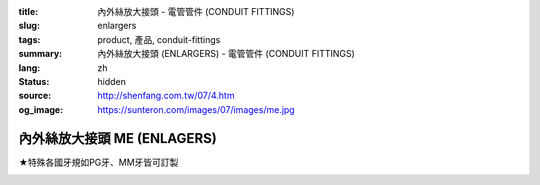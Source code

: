 :title: 內外絲放大接頭 - 電管管件 (CONDUIT FITTINGS)
:slug: enlargers
:tags: product, 產品, conduit-fittings
:summary: 內外絲放大接頭 (ENLARGERS) - 電管管件 (CONDUIT FITTINGS)
:lang: zh
:status: hidden
:source: http://shenfang.com.tw/07/4.htm
:og_image: https://sunteron.com/images/07/images/me.jpg

內外絲放大接頭 ME (ENLAGERS)
++++++++++++++++++++++++++++

★特殊各國牙規如PG牙、MM牙皆可訂製

.. image:: {filename}/images/07/images/me.jpg
   :name: http://shenfang.com.tw/07/images/ME.JPG
   :alt: product
   :class: img-fluid final-product-image-max-width-230px

.. image:: {filename}/images/07/images/me-1.gif
   :name: http://shenfang.com.tw/07/images/ME-1.gif
   :alt: product
   :class: img-fluid

.. raw:: html

  <p align="left" style="margin-top: 0; margin-bottom: 0"><font size="2">單位</font><font size="2" face="新細明體">:<span lang="en">±</span>3mm</font></p>
  <table border="0" cellspacing="0" style="border-collapse: collapse" bordercolor="#111111" width="100%" cellpadding="0" id="AutoNumber14">
    <tr>
      <td width="100%">
      <table border="1" cellspacing="0" style="border-collapse: collapse" bordercolor="#111111" width="100%" cellpadding="0" id="AutoNumber15" height="712">
        <tr>
          <td width="12%" rowspan="2" bgcolor="#FFCCCC" height="77">
          <p style="line-height: 150%; margin-top: 0; margin-bottom: 0" align="center">
          <font size="2">規格</font></p>
          <p style="line-height: 150%; margin-top: 0; margin-bottom: 0" align="center">
          <font size="2">SIZE</font></p>
          <p style="line-height: 150%; margin-top: 0; margin-bottom: 0" align="center">
          <font size="2">(IN)</font></td>
          <td width="12%" bgcolor="#FFCCCC" height="31">
          <p style="margin-top: 2; margin-bottom: 0" align="center">       
  <font size="2" face="細明體">鑄鐵</font><font size="2"> <br>       
          </font>       
  <font size="2" face="Arial Narrow">Cast Iron</font></td>
          <td width="12%" bgcolor="#FFCCCC" height="31">
          <p align="center">         
  <font size="2">可鍛鑄鐵 <br>        
          </font>        
  <font size="2" face="Arial Narrow">MSLleable Iron</font></td>
          <td width="12%" rowspan="2" bgcolor="#FFCCCC" height="77">
          <p align="center">         
  <font size="2">表面處理 <br>        
          </font>        
  <font size="2" face="Arial Narrow">Standard<br>        
          Finishes</font></td>
          <td width="26%" colspan="2" bgcolor="#FFCCCC" height="31">
          <p align="center" style="margin-top: 0; margin-bottom: 0">        
  <font size="2">鋁合金<br>        
  </font>        
  <font size="2" face="Arial Narrow">SLluminium SLloy</font></td>
          <td width="26%" colspan="2" bgcolor="#FFCCCC" height="31">
          <p align="center">         
  <font size="2">尺寸</font> <font size="1" face="Arial Narrow">&nbsp; </font> 
          <font size="2" face="Arial Narrow">Dimensions</font></td>
        </tr>
        <tr>
          <td width="12%" bgcolor="#FFCCCC" height="45">
          <p align="center">         
  <font size="2">型號 <br>        
          </font>        
  <font size="2" face="Arial Narrow">Cat. No.</font></td>
          <td width="12%" bgcolor="#FFCCCC" height="45">
          <p align="center">         
  <font size="2">型號 <br>        
          </font>        
  <font size="2" face="Arial Narrow">Cat. No.</font></td>
          <td width="13%" bgcolor="#FFCCCC" height="45">
          <p align="center" style="margin-top: 0; margin-bottom: 0">         
  <font size="2">型號 <br>        
          </font>        
  <font size="2" face="Arial Narrow">Cat. No.</font></td>
          <td width="13%" bgcolor="#FFCCCC" height="45">
          <p align="center" style="margin-top: 0; margin-bottom: 0">         
  <font size="2">材質 <br>        
          </font>        
  <font size="2" face="Arial Narrow">Standard<br>        
          MateriSLs</font></td>
          <td width="13%" align="center" bgcolor="#FFCCCC" height="45">
          <font face="Arial" size="2">A</font></td>
          <td width="13%" align="center" bgcolor="#FFCCCC" height="45">
          <font face="Arial" size="2">B</font></td>
        </tr>
        <tr>
          <td width="12%" height="17">
          <p style="margin-left: 10"><font face="Arial" size="2">3/4<span lang="EN-US">×</span>1/2</font></td>
          <td width="12%" align="center" height="17"><font face="Arial" size="2">ME21</font></td>
          <td width="12%" align="center" height="17"><font face="Arial" size="2">ME21-M</font></td>
          <td width="12%" rowspan="36" height="634">        
  <p style="margin-top: 3; margin-bottom: 0" align="center">       
  <font size="2">電鍍鋅<br>       
  </font>       
  <font size="1" face="Arial, Helvetica, sans-serif">Zine<br>       
  Electroplate<br>       
  </font>       
  <font size="2">熱侵鋅<br>       
  </font>       
  <font size="1" face="Arial, Helvetica, sans-serif">H.D.<br>       
  GSLvanize<br>       
  </font>       
  <font size="2">熱噴鋅<br>       
  </font>       
  <font size="1" face="Arial, Helvetica, sans-serif">Zinc<br>       
  Thermospray</font></p>  
  <p style="margin-top: 3; margin-bottom: 0" align="center">       
  <font face="Arial, Helvetica, sans-serif" size="2">達克銹</font></p>  
  <p style="margin-top: 3; margin-bottom: 0" align="center">       
  <font face="Arial, Helvetica, sans-serif" size="1">Dacrotizing</font></p>  
          </td>
          <td width="12%" align="center" height="17"><font face="Arial" size="2">ME21-A</font></td>
          <td width="13%" rowspan="36" height="634">
          <p align="center">       
  <font size="2">台鋁</font>      
  <font size="1"><br>      
  </font>      
  <font size="1" face="Arial, Helvetica, sans-serif">6063S<br>      
  Sandcast</font></td>
          <td width="13%" align="center" height="17"><font face="Arial" size="2">43</font></td>
          <td width="13%" align="center" height="17"><font face="Arial" size="2">39</font></td>
        </tr>
        <tr>
          <td width="12%" bgcolor="#FFCCCC" height="17">
          <p style="margin-left: 10"><font face="Arial" size="2">1</font><font face="Arial"><span lang="EN-US"><font size="2">×</font></span><font size="2">1/2</font></font></td>
          <td width="12%" align="center" bgcolor="#FFCCCC" height="17">
          <font face="Arial" size="2">ME31</font></td>
          <td width="12%" align="center" bgcolor="#FFCCCC" height="17">
          <font face="Arial" size="2">ME31-M</font></td>
          <td width="12%" align="center" bgcolor="#FFCCCC" height="17">
          <font face="Arial" size="2">ME31-A</font></td>
          <td width="13%" align="center" bgcolor="#FFCCCC" height="17">
          <font face="Arial" size="2">50</font></td>
          <td width="13%" align="center" bgcolor="#FFCCCC" height="17">
          <font face="Arial" size="2">53</font></td>
        </tr>
        <tr>
          <td width="12%" height="17">
          <p style="margin-left: 10"><font face="Arial" size="2">1<span lang="EN-US">×</span>3/4</font></td>
          <td width="12%" align="center" height="17"><font face="Arial" size="2">ME32</font></td>
          <td width="12%" align="center" height="17"><font face="Arial" size="2">ME32-M</font></td>
          <td width="12%" align="center" height="17"><font face="Arial" size="2">ME32-A</font></td>
          <td width="13%" align="center" height="17"><font face="Arial" size="2">50</font></td>
          <td width="13%" align="center" height="17"><font face="Arial" size="2">53</font></td>
        </tr>
        <tr>
          <td width="12%" bgcolor="#FFCCCC" height="17">
          <p style="margin-left: 10"><font face="Arial" size="2">1-1/4</font><font face="Arial"><span lang="EN-US"><font size="2">×</font></span><font size="2">1/2</font></font></td>
          <td width="12%" align="center" bgcolor="#FFCCCC" height="17">
          <font face="Arial" size="2">ME41</font></td>
          <td width="12%" align="center" bgcolor="#FFCCCC" height="17">
          <font face="Arial" size="2">ME41-M</font></td>
          <td width="12%" align="center" bgcolor="#FFCCCC" height="17">
          <font face="Arial" size="2">ME41-A</font></td>
          <td width="13%" align="center" bgcolor="#FFCCCC" height="17">
          <font face="Arial" size="2">54</font></td>
          <td width="13%" align="center" bgcolor="#FFCCCC" height="17">
          <font face="Arial" size="2">58</font></td>
        </tr>
        <tr>
          <td width="12%" height="17">
          <p style="margin-left: 10"><font face="Arial" size="2">1-1/4</font><font face="Arial"><span lang="EN-US"><font size="2">×</font></span><font size="2">3/4</font></font></td>
          <td width="12%" align="center" height="17"><font face="Arial" size="2">ME42</font></td>
          <td width="12%" align="center" height="17"><font face="Arial" size="2">ME42-M</font></td>
          <td width="12%" align="center" height="17"><font face="Arial" size="2">ME42-A</font></td>
          <td width="13%" align="center" height="17"><font face="Arial" size="2">54</font></td>
          <td width="13%" align="center" height="17"><font face="Arial" size="2">58</font></td>
        </tr>
        <tr>
          <td width="12%" bgcolor="#FFCCCC" height="17">
          <p style="margin-left: 10"><font face="Arial" size="2">1-1/4</font><font face="Arial"><span lang="EN-US"><font size="2">×</font></span><font size="2">1</font></font></td>
          <td width="12%" align="center" bgcolor="#FFCCCC" height="17">
          <font face="Arial" size="2">ME43</font></td>
          <td width="12%" align="center" bgcolor="#FFCCCC" height="17">
          <font face="Arial" size="2">ME43-M</font></td>
          <td width="12%" align="center" bgcolor="#FFCCCC" height="17">
          <font face="Arial" size="2">ME43-A</font></td>
          <td width="13%" align="center" bgcolor="#FFCCCC" height="17">
          <font face="Arial" size="2">54</font></td>
          <td width="13%" align="center" bgcolor="#FFCCCC" height="17">
          <font face="Arial" size="2">58</font></td>
        </tr>
        <tr>
          <td width="12%" height="17">
          <p style="margin-left: 10"><font face="Arial" size="2">1-1/2</font><font face="Arial"><span lang="EN-US"><font size="2">×</font></span><font size="2">1/2</font></font></td>
          <td width="12%" align="center" height="17"><font face="Arial" size="2">ME51</font></td>
          <td width="12%" align="center" height="17"><font face="Arial" size="2">ME51-M</font></td>
          <td width="12%" align="center" height="17"><font face="Arial" size="2">ME51-A</font></td>
          <td width="13%" align="center" height="17"><font face="Arial" size="2">58</font></td>
          <td width="13%" align="center" height="17"><font face="Arial" size="2">70</font></td>
        </tr>
        <tr>
          <td width="12%" bgcolor="#FFCCCC" height="17">
          <p style="margin-left: 10"><font face="Arial" size="2">1-1/2</font><font face="Arial"><span lang="EN-US"><font size="2">×</font></span><font size="2">3/4</font></font></td>
          <td width="12%" align="center" bgcolor="#FFCCCC" height="17">
          <font face="Arial" size="2">ME52</font></td>
          <td width="12%" align="center" bgcolor="#FFCCCC" height="17">
          <font face="Arial" size="2">ME52-M</font></td>
          <td width="12%" align="center" bgcolor="#FFCCCC" height="17">
          <font face="Arial" size="2">ME52-A</font></td>
          <td width="13%" align="center" bgcolor="#FFCCCC" height="17">
          <font face="Arial" size="2">58</font></td>
          <td width="13%" align="center" bgcolor="#FFCCCC" height="17">
          <font face="Arial" size="2">70</font></td>
        </tr>
        <tr>
          <td width="12%" height="17">
          <p style="margin-left: 10"><font face="Arial" size="2">1-1/2</font><font face="Arial"><span lang="EN-US"><font size="2">×</font></span><font size="2">1</font></font></td>
          <td width="12%" align="center" height="17"><font face="Arial" size="2">ME53</font></td>
          <td width="12%" align="center" height="17"><font face="Arial" size="2">ME53-M</font></td>
          <td width="12%" align="center" height="17"><font face="Arial" size="2">ME53-A</font></td>
          <td width="13%" align="center" height="17"><font face="Arial" size="2">58</font></td>
          <td width="13%" align="center" height="17"><font face="Arial" size="2">70</font></td>
        </tr>
        <tr>
          <td width="12%" bgcolor="#FFCCCC" height="17">
          <p style="margin-left: 10"><font face="Arial" size="2">1-1/2</font><font face="Arial"><span lang="EN-US"><font size="2">×</font></span><font size="2">1-1/4</font></font></td>
          <td width="12%" align="center" bgcolor="#FFCCCC" height="17">
          <font face="Arial" size="2">ME54</font></td>
          <td width="12%" align="center" bgcolor="#FFCCCC" height="17">
          <font face="Arial" size="2">ME54-M</font></td>
          <td width="12%" align="center" bgcolor="#FFCCCC" height="17">
          <font face="Arial" size="2">ME54-A</font></td>
          <td width="13%" align="center" bgcolor="#FFCCCC" height="17">
          <font face="Arial" size="2">60</font></td>
          <td width="13%" align="center" bgcolor="#FFCCCC" height="17">
          <font face="Arial" size="2">70</font></td>
        </tr>
        <tr>
          <td width="12%" height="17">
          <p style="margin-left: 10"><font face="Arial" size="2">2</font><font face="Arial"><span lang="EN-US"><font size="2">×</font></span><font size="2">1/2</font></font></td>
          <td width="12%" align="center" height="17"><font face="Arial" size="2">ME61</font></td>
          <td width="12%" align="center" height="17"><font face="Arial" size="2">ME61-M</font></td>
          <td width="12%" align="center" height="17"><font face="Arial" size="2">ME61-A</font></td>
          <td width="13%" align="center" height="17"><font face="Arial" size="2">64</font></td>
          <td width="13%" align="center" height="17"><font face="Arial" size="2">76</font></td>
        </tr>
        <tr>
          <td width="12%" bgcolor="#FFCCCC" height="17">
          <p style="margin-left: 10"><font face="Arial" size="2">2</font><font face="Arial"><span lang="EN-US"><font size="2">×</font></span><font size="2">3/4</font></font></td>
          <td width="12%" align="center" bgcolor="#FFCCCC" height="17">
          <font face="Arial" size="2">ME62</font></td>
          <td width="12%" align="center" bgcolor="#FFCCCC" height="17">
          <font face="Arial" size="2">ME62-M</font></td>
          <td width="12%" align="center" bgcolor="#FFCCCC" height="17">
          <font face="Arial" size="2">ME62-A</font></td>
          <td width="13%" align="center" bgcolor="#FFCCCC" height="17">
          <font face="Arial" size="2">64</font></td>
          <td width="13%" align="center" bgcolor="#FFCCCC" height="17">
          <font face="Arial" size="2">76</font></td>
        </tr>
        <tr>
          <td width="12%" height="17">
          <p style="margin-left: 10"><font face="Arial" size="2">2</font><font face="Arial"><span lang="EN-US"><font size="2">×</font></span><font size="2">1</font></font></td>
          <td width="12%" align="center" height="17"><font face="Arial" size="2">ME63</font></td>
          <td width="12%" align="center" height="17"><font face="Arial" size="2">ME63-M</font></td>
          <td width="12%" align="center" height="17"><font face="Arial" size="2">ME63-A</font></td>
          <td width="13%" align="center" height="17"><font face="Arial" size="2">67</font></td>
          <td width="13%" align="center" height="17"><font face="Arial" size="2">76</font></td>
        </tr>
        <tr>
          <td width="12%" bgcolor="#FFCCCC" height="17">
          <p style="margin-left: 10"><font face="Arial" size="2">2</font><font face="Arial"><span lang="EN-US"><font size="2">×</font></span><font size="2">1-1/4</font></font></td>
          <td width="12%" align="center" bgcolor="#FFCCCC" height="17">
          <font face="Arial" size="2">ME64</font></td>
          <td width="12%" align="center" bgcolor="#FFCCCC" height="17">
          <font face="Arial" size="2">ME64-M</font></td>
          <td width="12%" align="center" bgcolor="#FFCCCC" height="17">
          <font face="Arial" size="2">ME64-A</font></td>
          <td width="13%" align="center" bgcolor="#FFCCCC" height="17">
          <font face="Arial" size="2">67</font></td>
          <td width="13%" align="center" bgcolor="#FFCCCC" height="17">
          <font face="Arial" size="2">76</font></td>
        </tr>
        <tr>
          <td width="12%" height="18">
          <p style="margin-left: 10"><font face="Arial" size="2">2</font><font face="Arial"><span lang="EN-US"><font size="2">×</font></span><font size="2">1-1/2</font></font></td>
          <td width="12%" align="center" height="18"><font face="Arial" size="2">ME65</font></td>
          <td width="12%" align="center" height="18"><font face="Arial" size="2">ME65-M</font></td>
          <td width="12%" align="center" height="18"><font face="Arial" size="2">ME65-A</font></td>
          <td width="13%" align="center" height="18"><font face="Arial" size="2">69</font></td>
          <td width="13%" align="center" height="18"><font face="Arial" size="2">76</font></td>
        </tr>
        <tr>
          <td width="12%" bgcolor="#FFCCCC" height="18">
          <p style="margin-left: 10"><font face="Arial" size="2">2-1/2</font><font face="Arial"><span lang="EN-US"><font size="2">×</font></span><font size="2">1/2</font></font></td>
          <td width="12%" align="center" bgcolor="#FFCCCC" height="18">
          <font face="Arial" size="2">ME71</font></td>
          <td width="12%" align="center" bgcolor="#FFCCCC" height="18">
          <font face="Arial" size="2">ME71-M</font></td>
          <td width="12%" align="center" bgcolor="#FFCCCC" height="18">
          <font face="Arial" size="2">ME71-A</font></td>
          <td width="13%" align="center" bgcolor="#FFCCCC" height="18">
          <font face="Arial" size="2">75</font></td>
          <td width="13%" align="center" bgcolor="#FFCCCC" height="18">
          <font face="Arial" size="2">95</font></td>
        </tr>
        <tr>
          <td width="12%" height="18">
          <p style="margin-left: 10"><font face="Arial" size="2">2-1/2</font><font face="Arial"><span lang="EN-US"><font size="2">×</font></span><font size="2">3/4</font></font></td>
          <td width="12%" align="center" height="18"><font face="Arial" size="2">ME72</font></td>
          <td width="12%" align="center" height="18"><font face="Arial" size="2">ME72-M</font></td>
          <td width="12%" align="center" height="18"><font face="Arial" size="2">ME72-A</font></td>
          <td width="13%" align="center" height="18"><font face="Arial" size="2">75</font></td>
          <td width="13%" align="center" height="18"><font face="Arial" size="2">95</font></td>
        </tr>
        <tr>
          <td width="12%" bgcolor="#FFCCCC" height="18">
          <p style="margin-left: 10"><font face="Arial" size="2">2-1/2</font><font face="Arial"><span lang="EN-US"><font size="2">×</font></span><font size="2">1</font></font></td>
          <td width="12%" align="center" bgcolor="#FFCCCC" height="18">
          <font face="Arial" size="2">ME73</font></td>
          <td width="12%" align="center" bgcolor="#FFCCCC" height="18">
          <font face="Arial" size="2">ME73-M</font></td>
          <td width="12%" align="center" bgcolor="#FFCCCC" height="18">
          <font face="Arial" size="2">ME73-A</font></td>
          <td width="13%" align="center" bgcolor="#FFCCCC" height="18">
          <font face="Arial" size="2">78</font></td>
          <td width="13%" align="center" bgcolor="#FFCCCC" height="18">
          <font face="Arial" size="2">95</font></td>
        </tr>
        <tr>
          <td width="12%" height="18">
          <p style="margin-left: 10"><font face="Arial" size="2">2-1/2</font><font face="Arial"><span lang="EN-US"><font size="2">×</font></span><font size="2">1-1/4</font></font></td>
          <td width="12%" align="center" height="18"><font face="Arial" size="2">ME74</font></td>
          <td width="12%" align="center" height="18"><font face="Arial" size="2">ME74-M</font></td>
          <td width="12%" align="center" height="18"><font face="Arial" size="2">ME74-A</font></td>
          <td width="13%" align="center" height="18"><font face="Arial" size="2">78</font></td>
          <td width="13%" align="center" height="18"><font face="Arial" size="2">95</font></td>
        </tr>
        <tr>
          <td width="12%" bgcolor="#FFCCCC" height="18">
          <p style="margin-left: 10"><font face="Arial" size="2">2-1/2</font><font face="Arial"><span lang="EN-US"><font size="2">×</font></span><font size="2">1-1/2</font></font></td>
          <td width="12%" align="center" bgcolor="#FFCCCC" height="18">
          <font face="Arial" size="2">ME75</font></td>
          <td width="12%" align="center" bgcolor="#FFCCCC" height="18">
          <font face="Arial" size="2">ME75-M</font></td>
          <td width="12%" align="center" bgcolor="#FFCCCC" height="18">
          <font face="Arial" size="2">ME75-A</font></td>
          <td width="13%" align="center" bgcolor="#FFCCCC" height="18">
          <font face="Arial" size="2">80</font></td>
          <td width="13%" align="center" bgcolor="#FFCCCC" height="18">
          <font face="Arial" size="2">95</font></td>
        </tr>
        <tr>
          <td width="12%" height="18">
          <p style="margin-left: 10"><font face="Arial" size="2">2-1/2</font><font face="Arial"><span lang="EN-US"><font size="2">×</font></span><font size="2">2</font></font></td>
          <td width="12%" align="center" height="18"><font face="Arial" size="2">ME76</font></td>
          <td width="12%" align="center" height="18"><font face="Arial" size="2">ME76-M</font></td>
          <td width="12%" align="center" height="18"><font face="Arial" size="2">ME76-A</font></td>
          <td width="13%" align="center" height="18"><font face="Arial" size="2">80</font></td>
          <td width="13%" align="center" height="18"><font face="Arial" size="2">96</font></td>
        </tr>
        <tr>
          <td width="12%" bgcolor="#FFCCCC" height="18">
          <p style="margin-left: 10"><font size="2" face="Arial">3<span lang="EN-US">×</span>1/2</font></td>
          <td width="12%" align="center" bgcolor="#FFCCCC" height="18">
          <font face="Arial" size="2">ME81</font></td>
          <td width="12%" align="center" bgcolor="#FFCCCC" height="18">
          <font face="Arial" size="2">ME81-M</font></td>
          <td width="12%" align="center" bgcolor="#FFCCCC" height="18">
          <font face="Arial" size="2">ME81-A</font></td>
          <td width="13%" align="center" bgcolor="#FFCCCC" height="18">
          <font face="Arial" size="2">80</font></td>
          <td width="13%" align="center" bgcolor="#FFCCCC" height="18">
          <font face="Arial" size="2">115</font></td>
        </tr>
        <tr>
          <td width="12%" height="18">
          <p style="margin-left: 10"><font size="2" face="Arial">3<span lang="EN-US">×</span>3/4</font></td>
          <td width="12%" align="center" height="18"><font face="Arial" size="2">ME82</font></td>
          <td width="12%" align="center" height="18"><font face="Arial" size="2">ME82-M</font></td>
          <td width="12%" align="center" height="18"><font face="Arial" size="2">ME82-A</font></td>
          <td width="13%" align="center" height="18"><font face="Arial" size="2">80</font></td>
          <td width="13%" align="center" height="18"><font face="Arial" size="2">115</font></td>
        </tr>
        <tr>
          <td width="12%" bgcolor="#FFCCCC" height="18">
          <p style="margin-left: 10"><font size="2" face="Arial">3<span lang="EN-US">×</span>1</font></td>
          <td width="12%" align="center" bgcolor="#FFCCCC" height="18">
          <font face="Arial" size="2">ME83</font></td>
          <td width="12%" align="center" bgcolor="#FFCCCC" height="18">
          <font face="Arial" size="2">ME83-M</font></td>
          <td width="12%" align="center" bgcolor="#FFCCCC" height="18">
          <font face="Arial" size="2">ME83-A</font></td>
          <td width="13%" align="center" bgcolor="#FFCCCC" height="18">
          <font face="Arial" size="2">80</font></td>
          <td width="13%" align="center" bgcolor="#FFCCCC" height="18">
          <font face="Arial" size="2">115</font></td>
        </tr>
        <tr>
          <td width="12%" height="18">
          <p style="margin-left: 10"><font size="2" face="Arial">3<span lang="EN-US">×</span>1-1/4</font></td>
          <td width="12%" align="center" height="18"><font face="Arial" size="2">ME84</font></td>
          <td width="12%" align="center" height="18"><font face="Arial" size="2">ME84-M</font></td>
          <td width="12%" align="center" height="18"><font face="Arial" size="2">ME84-A</font></td>
          <td width="13%" align="center" height="18"><font face="Arial" size="2">80</font></td>
          <td width="13%" align="center" height="18"><font face="Arial" size="2">115</font></td>
        </tr>
        <tr>
          <td width="12%" bgcolor="#FFCCCC" height="18">
          <p style="margin-left: 10"><font size="2" face="Arial">3<span lang="EN-US">×</span>1-1/2</font></td>
          <td width="12%" align="center" bgcolor="#FFCCCC" height="18">
          <font face="Arial" size="2">ME85</font></td>
          <td width="12%" align="center" bgcolor="#FFCCCC" height="18">
          <font face="Arial" size="2">ME85-M</font></td>
          <td width="12%" align="center" bgcolor="#FFCCCC" height="18">
          <font face="Arial" size="2">ME85-A</font></td>
          <td width="13%" align="center" bgcolor="#FFCCCC" height="18">
          <font face="Arial" size="2">80</font></td>
          <td width="13%" align="center" bgcolor="#FFCCCC" height="18">
          <font face="Arial" size="2">115</font></td>
        </tr>
        <tr>
          <td width="12%" height="18">
          <p style="margin-left: 10"><font size="2" face="Arial">3<span lang="EN-US">×</span>2</font></td>
          <td width="12%" align="center" height="18"><font face="Arial" size="2">ME86</font></td>
          <td width="12%" align="center" height="18"><font face="Arial" size="2">ME86-M</font></td>
          <td width="12%" align="center" height="18"><font face="Arial" size="2">ME86-A</font></td>
          <td width="13%" align="center" height="18"><font face="Arial" size="2">85</font></td>
          <td width="13%" align="center" height="18"><font face="Arial" size="2">115</font></td>
        </tr>
        <tr>
          <td width="12%" bgcolor="#FFCCCC" height="18">
          <p style="margin-left: 10"><font size="2" face="Arial">3<span lang="EN-US">×</span>2-1/2</font></td>
          <td width="12%" align="center" bgcolor="#FFCCCC" height="18">
          <font face="Arial" size="2">ME87</font></td>
          <td width="12%" align="center" bgcolor="#FFCCCC" height="18">
          <font face="Arial" size="2">ME87-M</font></td>
          <td width="12%" align="center" bgcolor="#FFCCCC" height="18">
          <font face="Arial" size="2">ME87-A</font></td>
          <td width="13%" align="center" bgcolor="#FFCCCC" height="18">
          <font face="Arial" size="2">85</font></td>
          <td width="13%" align="center" bgcolor="#FFCCCC" height="18">
          <font face="Arial" size="2">115</font></td>
        </tr>
        <tr>
          <td width="12%" height="18">
          <p style="margin-left: 10"><font size="2" face="Arial">4<span lang="EN-US">×</span>1/2</font></td>
          <td width="12%" align="center" height="18"><font face="Arial" size="2">ME91</font></td>
          <td width="12%" align="center" height="18"><font face="Arial" size="2">ME91-M</font></td>
          <td width="12%" align="center" height="18"><font face="Arial" size="2">ME91-A</font></td>
          <td width="13%" align="center" height="18"><font face="Arial" size="2">85</font></td>
          <td width="13%" align="center" height="18"><font face="Arial" size="2">140</font></td>
        </tr>
        <tr>
          <td width="12%" bgcolor="#FFCCCC" height="18">
          <p style="margin-left: 10"><font size="2" face="Arial">4<span lang="EN-US">×</span>3/4</font></td>
          <td width="12%" align="center" bgcolor="#FFCCCC" height="18">
          <font face="Arial" size="2">ME92</font></td>
          <td width="12%" align="center" bgcolor="#FFCCCC" height="18">
          <font face="Arial" size="2">ME92-M</font></td>
          <td width="12%" align="center" bgcolor="#FFCCCC" height="18">
          <font face="Arial" size="2">ME92-A</font></td>
          <td width="13%" align="center" bgcolor="#FFCCCC" height="18">
          <font face="Arial" size="2">85</font></td>
          <td width="13%" align="center" bgcolor="#FFCCCC" height="18">
          <font face="Arial" size="2">140</font></td>
        </tr>
        <tr>
          <td width="12%" height="18">
          <p style="margin-left: 10"><font size="2" face="Arial">4<span lang="EN-US">×</span>1</font></td>
          <td width="12%" align="center" height="18"><font face="Arial" size="2">ME93</font></td>
          <td width="12%" align="center" height="18"><font face="Arial" size="2">ME93-M</font></td>
          <td width="12%" align="center" height="18"><font face="Arial" size="2">ME93-A</font></td>
          <td width="13%" align="center" height="18"><font face="Arial" size="2">85</font></td>
          <td width="13%" align="center" height="18"><font face="Arial" size="2">140</font></td>
        </tr>
        <tr>
          <td width="12%" bgcolor="#FFCCCC" height="18">
          <p style="margin-left: 10"><font size="2" face="Arial">4<span lang="EN-US">×</span>1-1/4</font></td>
          <td width="12%" align="center" bgcolor="#FFCCCC" height="18">
          <font face="Arial" size="2">ME94</font></td>
          <td width="12%" align="center" bgcolor="#FFCCCC" height="18">
          <font face="Arial" size="2">ME94-M</font></td>
          <td width="12%" align="center" bgcolor="#FFCCCC" height="18">
          <font face="Arial" size="2">ME94-A</font></td>
          <td width="13%" align="center" bgcolor="#FFCCCC" height="18">
          <font face="Arial" size="2">85</font></td>
          <td width="13%" align="center" bgcolor="#FFCCCC" height="18">
          <font face="Arial" size="2">140</font></td>
        </tr>
        <tr>
          <td width="12%" height="18">
          <p style="margin-left: 10"><font size="2" face="Arial">4<span lang="EN-US">×</span>1-1/2</font></td>
          <td width="12%" align="center" height="18"><font face="Arial" size="2">ME95</font></td>
          <td width="12%" align="center" height="18"><font face="Arial" size="2">ME95-M</font></td>
          <td width="12%" align="center" height="18"><font face="Arial" size="2">ME95-A</font></td>
          <td width="13%" align="center" height="18"><font face="Arial" size="2">89</font></td>
          <td width="13%" align="center" height="18"><font face="Arial" size="2">140</font></td>
        </tr>
        <tr>
          <td width="12%" bgcolor="#FFCCCC" height="18">
          <p style="margin-left: 10"><font size="2" face="Arial">4<span lang="EN-US">×</span>2</font></td>
          <td width="12%" align="center" bgcolor="#FFCCCC" height="18">
          <font face="Arial" size="2">ME96</font></td>
          <td width="12%" align="center" bgcolor="#FFCCCC" height="18">
          <font face="Arial" size="2">ME96-M</font></td>
          <td width="12%" align="center" bgcolor="#FFCCCC" height="18">
          <font face="Arial" size="2">ME96-A</font></td>
          <td width="13%" align="center" bgcolor="#FFCCCC" height="18">
          <font face="Arial" size="2">89</font></td>
          <td width="13%" align="center" bgcolor="#FFCCCC" height="18">
          <font face="Arial" size="2">140</font></td>
        </tr>
        <tr>
          <td width="12%" height="18">
          <p style="margin-left: 10"><font size="2" face="Arial">4<span lang="EN-US">×</span>2-1/2</font></td>
          <td width="12%" align="center" height="18"><font face="Arial" size="2">ME97</font></td>
          <td width="12%" align="center" height="18"><font face="Arial" size="2">ME97-M</font></td>
          <td width="12%" align="center" height="18"><font face="Arial" size="2">ME97-A</font></td>
          <td width="13%" align="center" height="18"><font face="Arial" size="2">89</font></td>
          <td width="13%" align="center" height="18"><font face="Arial" size="2">140</font></td>
        </tr>
        <tr>
          <td width="12%" bgcolor="#FFCCCC" height="18">
          <p style="margin-left: 10"><font size="2" face="Arial">4<span lang="EN-US">×</span>3</font></td>
          <td width="12%" align="center" bgcolor="#FFCCCC" height="18">
          <font face="Arial" size="2">ME98</font></td>
          <td width="12%" align="center" bgcolor="#FFCCCC" height="18">
          <font face="Arial" size="2">ME98-M</font></td>
          <td width="12%" align="center" bgcolor="#FFCCCC" height="18">
          <font face="Arial" size="2">ME98-A</font></td>
          <td width="13%" align="center" bgcolor="#FFCCCC" height="18">
          <font face="Arial" size="2">90</font></td>
          <td width="13%" align="center" bgcolor="#FFCCCC" height="18">
          <font face="Arial" size="2">140</font></td>
        </tr>
      </table>
      </td>
    </tr>
  </table>


